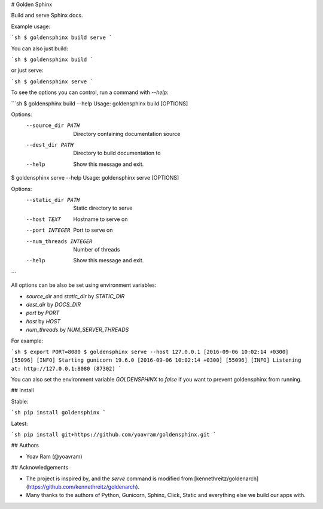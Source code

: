 # Golden Sphinx

Build and serve Sphinx docs.

Example usage:

```sh
$ goldensphinx build serve
```

You can also just build:

```sh
$ goldensphinx build
```

or just serve:

```sh
$ goldensphinx serve
```

To see the options you can control, run a command with `--help`:

```sh
$ goldensphinx build --help
Usage: goldensphinx build [OPTIONS]

Options:
  --source_dir PATH  Directory containing documentation source
  --dest_dir PATH    Directory to build documentation to
  --help             Show this message and exit.

$ goldensphinx serve --help
Usage: goldensphinx serve [OPTIONS]

Options:
  --static_dir PATH      Static directory to serve
  --host TEXT            Hostname to serve on
  --port INTEGER         Port to serve on
  --num_threads INTEGER  Number of threads
  --help                 Show this message and exit.
```

All options can be also be set using environment variables:

- `source_dir` and `static_dir` by `STATIC_DIR`
- `dest_dir` by `DOCS_DIR`
- `port` by `PORT`
- `host` by `HOST`
- `num_threads` by `NUM_SERVER_THREADS`

For example:

```sh
$ export PORT=8080
$ goldensphinx serve --host 127.0.0.1
[2016-09-06 10:02:14 +0300] [55096] [INFO] Starting gunicorn 19.6.0
[2016-09-06 10:02:14 +0300] [55096] [INFO] Listening at: http://127.0.0.1:8080 (87302)
```

You can also set the environment variable `GOLDENSPHINX` to `false` if you want to prevent goldensphinx from running.

## Install

Stable:

```sh
pip install goldensphinx
```

Latest:

```sh
pip install git+https://github.com/yoavram/goldensphinx.git
```

## Authors

- Yoav Ram (@yoavram)

## Acknowledgements

- The project is inspired by, and the `serve` command is modified from [kennethreitz/goldenarch](https://github.com/kennethreitz/goldenarch).
- Many thanks to the authors of Python, Gunicorn, Sphinx, Click, Static and everything else we build our apps with.



